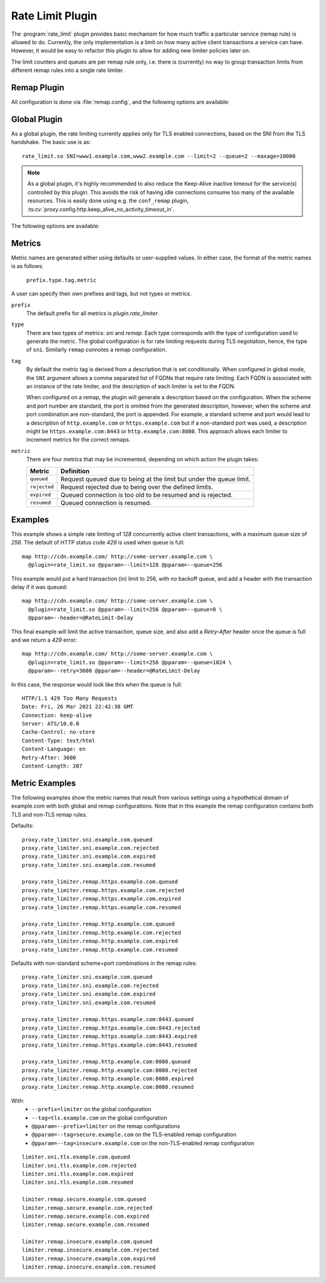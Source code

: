 .. Licensed to the Apache Software Foundation (ASF) under one
   or more contributor license agreements.  See the NOTICE file
  distributed with this work for additional information
  regarding copyright ownership.  The ASF licenses this file
  to you under the Apache License, Version 2.0 (the
  "License"); you may not use this file except in compliance
  with the License.  You may obtain a copy of the License at

   http://www.apache.org/licenses/LICENSE-2.0

  Unless required by applicable law or agreed to in writing,
  software distributed under the License is distributed on an
  "AS IS" BASIS, WITHOUT WARRANTIES OR CONDITIONS OF ANY
  KIND, either express or implied.  See the License for the
  specific language governing permissions and limitations
  under the License.

.. _admin-plugins-rate-limit:

Rate Limit Plugin
********************

The :program:`rate_limit` plugin provides basic mechanism for how much
traffic a particular service (remap rule) is allowed to do. Currently,
the only implementation is a limit on how many active client transactions
a service can have. However, it would be easy to refactor this plugin to
allow for adding new limiter policies later on.

The limit counters and queues are per remap rule only, i.e. there is
(currently) no way to group transaction limits from different remap rules
into a single rate limiter.

Remap Plugin
------------

All configuration is done via :file:`remap.config`, and the following options
are available:

.. program:: rate-limit

.. option:: --limit

   The maximum number of active client transactions.

.. option:: --queue

   When the limit (above) has been reached, all new transactions are placed
   on a FIFO queue. This option (optional) sets an upper bound on how many
   queued transactions we will allow. When this threshold is reached, all
   additional transactions are immediately served with an error message.

   The queue is effectively disabled if this is set to `0`, which implies
   that when the transaction limit is reached, we immediately start serving
   error responses.

   The default queue size is `UINT_MAX`, which is essentially unlimited.

.. option:: --error

   An optional HTTP status error code, to be used together with the
   :option:`--queue` option above. The default is `429`.

.. option:: --retry

   An optional retry-after value, which if set will cause rejected (e.g. `429`)
   responses to also include a header `Retry-After`.

.. option:: --header

   This is an optional HTTP header name, which will be added to the client
   request header IF the transaction was delayed (queued). The value of the
   header is the delay, in milliseconds. This can be useful to for example
   log the delays for later analysis.

   It is recommended that an `@` header is used here, e.g. `@RateLimit-Delay`,
   since this header will not leave the ATS server instance.

.. option:: --maxage

   An optional `max-age` for how long a transaction can sit in the delay queue.
   The value (default 0) is the age in milliseconds.

.. option:: --prefix

   An optional metric prefix to use instead of the default (plugin.rate_limiter).

.. option:: --tag

   An optional metric tag to use instead of the default. When a tag is not specified
   the plugin will use the scheme, FQDN, and port when it is non-standard. For example
   a default plugin tag might be "https.example.com" or "http.example.com:8080"
   noting that in the latter exampe, the non-standard scheme and port led to
   ":8080" being appended to the string.

Global Plugin
-------------

As a global plugin, the rate limiting currently applies only for TLS enabled
connections, based on the SNI from the TLS handshake. The basic use is as::

    rate_limit.so SNI=www1.example.com,www2.example.com --limit=2 --queue=2 --maxage=10000

.. Note::

    As a global plugin, it's highly recommended to also reduce the Keep-Alive inactive
    timeout for the service(s) controlled by this plugin. This avoids the risk of having
    idle connections consume too many of the available resources. This is easily
    done using e.g. the ``conf_remap`` plugin,
    :ts:cv:`proxy.config.http.keep_alive_no_activity_timeout_in`.

The following options are available:

.. program:: rate-limit

.. option:: --limit

   The maximum number of active client transactions.

.. option:: --queue

   When the limit (above) has been reached, all new connections are placed
   on a FIFO queue. This option (optional) sets an upper bound on how many
   queued transactions we will allow. When this threshold is reached, all
   additional connections are immediately errored out in the TLS handshake.

   The queue is effectively disabled if this is set to `0`, which implies
   that when the transaction limit is reached, we immediately start serving
   error responses.

   The default queue size is `UINT_MAX`, which is essentially unlimited.

.. option:: --maxage

   An optional `max-age` for how long a transaction can sit in the delay queue.
   The value (default 0) is the age in milliseconds.

.. option:: --prefix

   An optional metric prefix to use instead of the default (plugin.rate_limiter).

.. option:: --tag

   An optional metric tag to use instead of the default. When a tag is not specified
   the plugin will use the FQDN of the SNI associated with each rate limiter instance
   created during plugin initialization.

Metrics
-------
Metric names are generated either using defaults or user-supplied values. In either
case, the format of the metric names is as follows:

   ``prefix.type.tag.metric``

A user can specify their own prefixes and tags, but not types or metrics.

``prefix``
   The default prefix for all metrics is `plugin.rate_limiter`.

``type``
   There are two types of metrics: `sni` and `remap`. Each type corresponds with the
   type of configuration used to generate the metric. The global configuration is for
   rate limiting requests during TLS negotiation, hence, the type of ``sni``. Similarly
   ``remap`` connotes a remap configuration.

``tag``
   By default the metric tag is derived from a description that is set conditionally.
   When configured in global mode, the ``SNI`` argument allows a comma separated list
   of FQDNs that require rate limiting. Each FQDN is associated with an instance of
   the rate limiter, and the description of each limiter is set to the FQDN.

   When configured on a remap, the plugin will generate a description based on the
   configuration. When the scheme and port number are standard, the port is omitted
   from the generated description, however, when the scheme and port combination are
   non-standard, the port is appended. For example, a standard scheme and port would
   lead to a description of ``http.example.com`` or ``https.example.com`` but if a
   non-standard port was used, a description might be ``https.example.com:8443`` or
   ``http.example.com:8080``. This approach allows each limiter to increment metrics
   for the correct remaps.

``metric``
   There are four metrics that may be incremented, depending on which action the plugin takes:

   ============== ===================================================================
   Metric         Definition
   ============== ===================================================================
   ``queued``     Request queued due to being at the limit but under the queue limit.
   ``rejected``   Request rejected due to being over the defined limits.
   ``expired``    Queued connection is too old to be resumed and is rejected.
   ``resumed``    Queued connection is resumed.
   ============== ===================================================================

Examples
--------

This example shows a simple rate limiting of `128` concurrently active client
transactions, with a maximum queue size of `256`. The default of HTTP status
code `429` is used when queue is full: ::

    map http://cdn.example.com/ http://some-server.example.com \
      @plugin=rate_limit.so @pparam=--limit=128 @pparam=--queue=256


This example would put a hard transaction (in) limit to 256, with no backoff
queue, and add a header with the transaction delay if it was queued: ::

    map http://cdn.example.com/ http://some-server.example.com \
      @plugin=rate_limit.so @pparam=--limit=256 @pparam=--queue=0 \
      @pparam=--header=@RateLimit-Delay

This final example will limit the active transaction, queue size, and also
add a `Retry-After` header once the queue is full and we return a `429` error: ::

    map http://cdn.example.com/ http://some-server.example.com \
      @plugin=rate_limit.so @pparam=--limit=256 @pparam=--queue=1024 \
      @pparam=--retry=3600 @pparam=--header=@RateLimit-Delay

In this case, the response would look like this when the queue is full: ::

    HTTP/1.1 429 Too Many Requests
    Date: Fri, 26 Mar 2021 22:42:38 GMT
    Connection: keep-alive
    Server: ATS/10.0.0
    Cache-Control: no-store
    Content-Type: text/html
    Content-Language: en
    Retry-After: 3600
    Content-Length: 207

Metric Examples
---------------
The following examples show the metric names that result from various settings
using a hypothetical domain of example.com with both global and remap configurations.
Note that in this example the remap configuration contains both TLS and non-TLS
remap rules.

Defaults:
::

   proxy.rate_limiter.sni.example.com.queued
   proxy.rate_limiter.sni.example.com.rejected
   proxy.rate_limiter.sni.example.com.expired
   proxy.rate_limiter.sni.example.com.resumed

   proxy.rate_limiter.remap.https.example.com.queued
   proxy.rate_limiter.remap.https.example.com.rejected
   proxy.rate_limiter.remap.https.example.com.expired
   proxy.rate_limiter.remap.https.example.com.resumed

   proxy.rate_limiter.remap.http.example.com.queued
   proxy.rate_limiter.remap.http.example.com.rejected
   proxy.rate_limiter.remap.http.example.com.expired
   proxy.rate_limiter.remap.http.example.com.resumed

Defaults with non-standard scheme+port combinations in the remap rules:
::

   proxy.rate_limiter.sni.example.com.queued
   proxy.rate_limiter.sni.example.com.rejected
   proxy.rate_limiter.sni.example.com.expired
   proxy.rate_limiter.sni.example.com.resumed

   proxy.rate_limiter.remap.https.example.com:8443.queued
   proxy.rate_limiter.remap.https.example.com:8443.rejected
   proxy.rate_limiter.remap.https.example.com:8443.expired
   proxy.rate_limiter.remap.https.example.com:8443.resumed

   proxy.rate_limiter.remap.http.example.com:8080.queued
   proxy.rate_limiter.remap.http.example.com:8080.rejected
   proxy.rate_limiter.remap.http.example.com:8080.expired
   proxy.rate_limiter.remap.http.example.com:8080.resumed

With:
  * ``--prefix=limiter`` on the global configuration
  * ``--tag=tls.example.com`` on the global configuration
  * ``@pparam=--prefix=limiter`` on the remap configurations
  * ``@pparam=--tag=secure.example.com`` on the TLS-enabled remap configuration
  * ``@pparam=--tag=insecure.example.com`` on the non-TLS-enabled remap configuration

::

   limiter.sni.tls.example.com.queued
   limiter.sni.tls.example.com.rejected
   limiter.sni.tls.example.com.expired
   limiter.sni.tls.example.com.resumed

   limiter.remap.secure.example.com.queued
   limiter.remap.secure.example.com.rejected
   limiter.remap.secure.example.com.expired
   limiter.remap.secure.example.com.resumed

   limiter.remap.insecure.example.com.queued
   limiter.remap.insecure.example.com.rejected
   limiter.remap.insecure.example.com.expired
   limiter.remap.insecure.example.com.resumed
